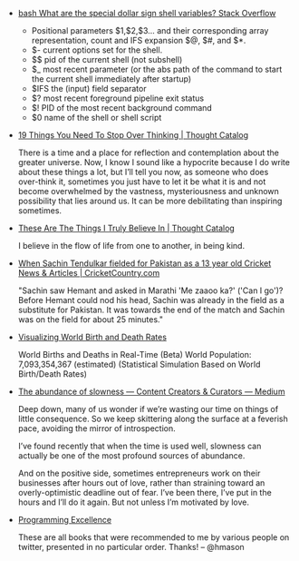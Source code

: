 #+BEGIN_COMMENT
.. link:
.. description:
.. tags: bookmarks
.. date: 2013/11/04 09:55:51
.. title: Bookmarks [2013-11-04]
.. slug: bookmarks-2013-11-04
.. category: bookmarks
#+END_COMMENT


- [[http://stackoverflow.com/questions/5163144/what-are-the-special-dollar-sign-shell-variables][bash   What are the special dollar sign shell variables?   Stack Overflow]]

    - Positional parameters $1,$2,$3… and their corresponding array
      representation, count and IFS expansion $@, $#, and $*.
    - $- current options set for the shell.
    - $$ pid of the current shell (not subshell)
    - $_ most recent parameter (or the abs path of the command to start
      the current shell immediately after startup)
    - $IFS the (input) field separator
    - $? most recent foreground pipeline exit status
    - $! PID of the most recent background command
    - $0 name of the shell or shell script

- [[http://thoughtcatalog.com/brianna-wiest/2013/07/19-things-you-need-to-stop-over-thinking/][19 Things You Need To Stop Over Thinking | Thought Catalog]]

  There is a time and a place for reflection and contemplation about
  the greater universe. Now, I know I sound like a hypocrite because I
  do write about these things a lot, but I’ll tell you now, as someone
  who does over-think it, sometimes you just have to let it be what it
  is and not become overwhelmed by the vastness, mysteriousness and
  unknown possibility that lies around us. It can be more debilitating
  than inspiring sometimes.

- [[http://thoughtcatalog.com/caitlin-collinsworth/2013/10/these-are-the-things-i-truly-believe-in/][These Are The Things I Truly Believe In | Thought Catalog]]

  I believe in the flow of life from one to another, in being kind.

- [[http://www.cricketcountry.com/cricket-articles/When-Sachin-Tendulkar-fielded-for-Pakistan-as-a-13-year-old/32839][When Sachin Tendulkar fielded for Pakistan as a 13 year old   Cricket News & Articles | CricketCountry.com]]

  "Sachin saw Hemant and asked in Marathi 'Me zaaoo ka?' ('Can I go')?
  Before Hemant could nod his head, Sachin was already in the field as
  a substitute for Pakistan. It was towards the end of the match and
  Sachin was on the field for about 25 minutes."

- [[https://googledrive.com/host/0B2GQktu-wcTicEI5VUZaYnM1emM/][Visualizing World Birth and Death Rates]]

  World Births and Deaths in Real-Time (Beta) World Population:
  7,093,354,367 (estimated) (Statistical Simulation Based on World
  Birth/Death Rates)

- [[https://medium.com/content-creators-curators/348a9f60e176][The abundance of slowness — Content Creators & Curators — Medium]]

  Deep down, many of us wonder if we’re wasting our time on things of
  little consequence. So we keep skittering along the surface at a
  feverish pace, avoiding the mirror of introspection.

  I’ve found recently that when the time is used well, slowness can
  actually be one of the most profound sources of abundance.

  And on the positive side, sometimes entrepreneurs work on their
  businesses after hours out of love, rather than straining toward an
  overly-optimistic deadline out of fear. I’ve been there, I’ve put in
  the hours and I’ll do it again. But not unless I’m motivated by
  love.

- [[http://bitly.com/bundles/hmason/h][Programming Excellence]]

  These are all books that were recommended to me by various people on
  twitter, presented in no particular order. Thanks! -- @hmason
